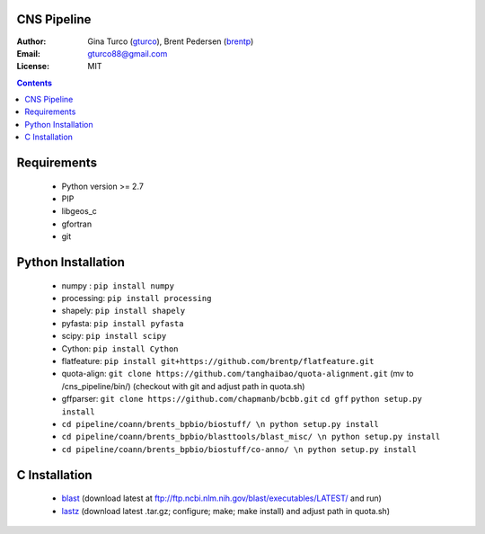 CNS Pipeline
============
:Author: Gina Turco (`gturco <https://github.com/gturco>`_), Brent Pedersen (`brentp <http://github.com/brentp>`_)
:Email: gturco88@gmail.com
:License: MIT
.. contents ::

Requirements
===========
  + Python version >= 2.7
  + PIP
  + libgeos_c
  + gfortran
  + git

.. image:: http://upload.wikimedia.org/wikipedia/commons/0/08/Pipeline_git.png

Python Installation
============
  + numpy : ``pip install numpy``
  + processing: ``pip install processing``
  + shapely: ``pip install shapely``
  + pyfasta: ``pip install pyfasta``
  + scipy: ``pip install scipy``
  + Cython: ``pip install Cython``
  + flatfeature: ``pip install git+https://github.com/brentp/flatfeature.git``
  + quota-align: ``git clone https://github.com/tanghaibao/quota-alignment.git`` (mv to /cns_pipeline/bin/)  (checkout with git and adjust path in quota.sh)
  + gffparser: ``git clone https://github.com/chapmanb/bcbb.git``
    ``cd gff``
    ``python setup.py install``
  + ``cd pipeline/coann/brents_bpbio/biostuff/ \n python setup.py install``
  + ``cd pipeline/coann/brents_bpbio/blasttools/blast_misc/ \n python setup.py install``
  + ``cd pipeline/coann/brents_bpbio/biostuff/co-anno/ \n python setup.py install``




C Installation
============

 + `blast <ftp://ftp.ncbi.nlm.nih.gov/blast/executables/LATEST/>`_
   (download latest at ftp://ftp.ncbi.nlm.nih.gov/blast/executables/LATEST/  and run)

 + `lastz <http://www.bx.psu.edu/~rsharris/lastz/newer/>`_
   (download latest .tar.gz; configure; make; make install) and adjust path in quota.sh)
